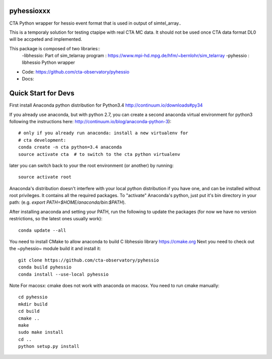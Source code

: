 =======
pyhessioxxx
=======

CTA Python wrapper for hessio event format that is used in output of simtel_array..

This is a temporaly solution for testing ctapipe with real CTA MC data.
It should not be used once CTA data format DL0 will be accpeted and implemented.

This package is composed of two libraries::
 -libhessio: Part of sim_telarray program : https://www.mpi-hd.mpg.de/hfm/~bernlohr/sim_telarray
 -pyhessio : libhessio Python wrapper


* Code: https://github.com/cta-observatory/pyhessio
* Docs: 

====================
Quick Start for Devs
====================

First install Anaconda python distribution for Python3.4
http://continuum.io/downloads#py34

If you already use anaconda, but with python 2.7, you can create a
second anaconda virtual environment for python3 following the instructions here:
http://continuum.io/blog/anaconda-python-3)::
  
    # only if you already run anaconda: install a new virtualenv for
    # cta development:
    conda create -n cta python=3.4 anaconda
    source activate cta  # to switch to the cta python virtualenv

later you can switch back to your the root environment (or another) by running::
    
    source activate root  
    
Anaconda's distribution doesn't interfere with your local python
distribution if you have one, and can be installed without root
privileges. It contains all the required packages. To "activate"
Anaconda's python, just put it's bin directory in your path: (e.g.
`export PATH=$HOME/anaconda/bin:$PATH`).

After installing anaconda and setting your PATH, run the following to update the packages (for now we have no version restrictions, so the latest ones usually work)::

    conda update --all

You need to install CMake to allow anaconda to build C libhessio library
https://cmake.org
Next you need to check out the ~pyhessio~ module build it and install it::

    git clone https://github.com/cta-observatory/pyhessio
    conda build pyhessio
    conda install --use-local pyhessio

Note For macosx: cmake does not work with anaconda on macosx. 
You need to run cmake manually::

    cd pyhessio
    mkdir build
    cd build
    cmake ..
    make
    sudo make install
    cd ..
    python setup.py install
